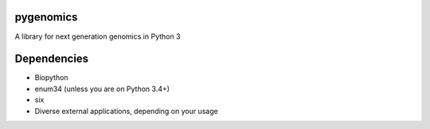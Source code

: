 pygenomics
==========

A library for next generation genomics in Python 3


Dependencies
============

- Biopython
- enum34 (unless you are on Python 3.4+)
- six
- Diverse external applications, depending on your usage
